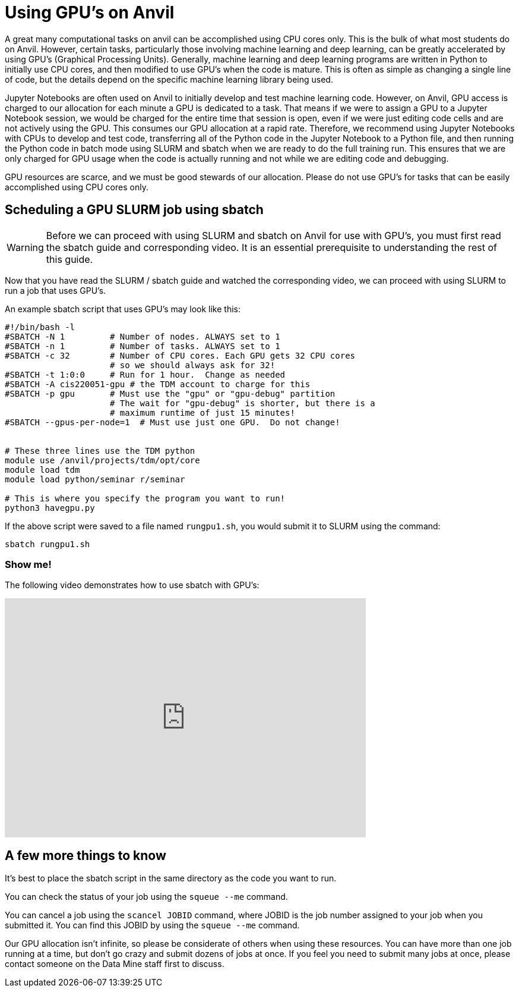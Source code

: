 = Using GPU's on Anvil

A great many computational tasks on anvil can be accomplished using CPU cores only.  This is the bulk of what most students do on Anvil.  However, certain tasks, particularly those involving machine learning and deep learning, can be greatly accelerated by using GPU's (Graphical Processing Units).  Generally, machine learning and deep learning programs are written in Python to initially use CPU cores, and then modified to use GPU's when the code is mature.  This is often as simple as changing a single line of code, but the details depend on the specific machine learning library being used.

Jupyter Notebooks are often used on Anvil to initially develop and test machine learning code.  However, on Anvil, GPU access is charged to our allocation for each minute a GPU is dedicated to a task.  That means if we were to assign a GPU to a Jupyter Notebook session, we would be charged for the entire time that session is open, even if we were just editing code cells and are not actively using the GPU.  This consumes our GPU allocation at a rapid rate.  Therefore, we recommend using Jupyter Notebooks with CPUs to develop and test code, transferring all of the Python code in the Jupyter Notebook to a Python file, and then running the Python code in batch mode using SLURM and sbatch when we are ready to do the full training run.  This ensures that we are only charged for GPU usage when the code is actually running and not while we are editing code and debugging.

GPU resources are scarce, and we must be good stewards of our allocation.  Please do not use GPU's for tasks that can be easily accomplished using CPU cores only.

== Scheduling a GPU SLURM job using sbatch

WARNING: Before we can proceed with using SLURM and sbatch on Anvil for use with GPU's, you must first read the sbatch guide and corresponding video.  It is an essential prerequisite to understanding the rest of this guide.

Now that you have read the SLURM / sbatch guide and watched the corresponding video, we can proceed with using SLURM to run a job that uses GPU's.

An example sbatch script that uses GPU's may look like this:

[source,bash]
----
#!/bin/bash -l
#SBATCH -N 1         # Number of nodes. ALWAYS set to 1
#SBATCH -n 1         # Number of tasks. ALWAYS set to 1
#SBATCH -c 32        # Number of CPU cores. Each GPU gets 32 CPU cores
                     # so we should always ask for 32!
#SBATCH -t 1:0:0     # Run for 1 hour.  Change as needed
#SBATCH -A cis220051-gpu # the TDM account to charge for this
#SBATCH -p gpu       # Must use the "gpu" or "gpu-debug" partition
                     # The wait for "gpu-debug" is shorter, but there is a
                     # maximum runtime of just 15 minutes!
#SBATCH --gpus-per-node=1  # Must use just one GPU.  Do not change!


# These three lines use the TDM python
module use /anvil/projects/tdm/opt/core
module load tdm
module load python/seminar r/seminar

# This is where you specify the program you want to run!
python3 havegpu.py
----

If the above script were saved to a file named `rungpu1.sh`, you would submit it to SLURM using the command:

[source,bash]
----
sbatch rungpu1.sh
----

=== Show me!

The following video demonstrates how to use sbatch with GPU's:

++++
<iframe id="kaltura_player" src='https://cdnapisec.kaltura.com/p/983291/embedPlaykitJs/uiconf_id/56090002?iframeembed=true&amp;entry_id=1_wdyymqn8&amp;config%5Bprovider%5D=%7B%22widgetId%22%3A%221_x2l6bd2q%22%7D&amp;config%5Bplayback%5D=%7B%22startTime%22%3A0%7D'  style="width: 608px;height: 402px;border: 0;" allowfullscreen webkitallowfullscreen mozAllowFullScreen allow="autoplay *; fullscreen *; encrypted-media *" sandbox="allow-downloads allow-forms allow-same-origin allow-scripts allow-top-navigation allow-pointer-lock allow-popups allow-modals allow-orientation-lock allow-popups-to-escape-sandbox allow-presentation allow-top-navigation-by-user-activation" title="Using sbatch on Anvil with GPUs"></iframe>
++++

== A few more things to know

It's best to place the sbatch script in the same directory as the code you want to run.

You can check the status of your job using the `squeue --me` command.

You can cancel a job using the `scancel JOBID` command, where JOBID is the job number assigned to your job when you submitted it.  You can find this JOBID by using the `squeue --me` command.

Our GPU allocation isn't infinite, so please be considerate of others when using these resources. You can have more than one job running at a time, but don't go crazy and submit dozens of jobs at once.  If you feel you need to submit many jobs at once, please contact someone on the Data Mine staff first to discuss.
